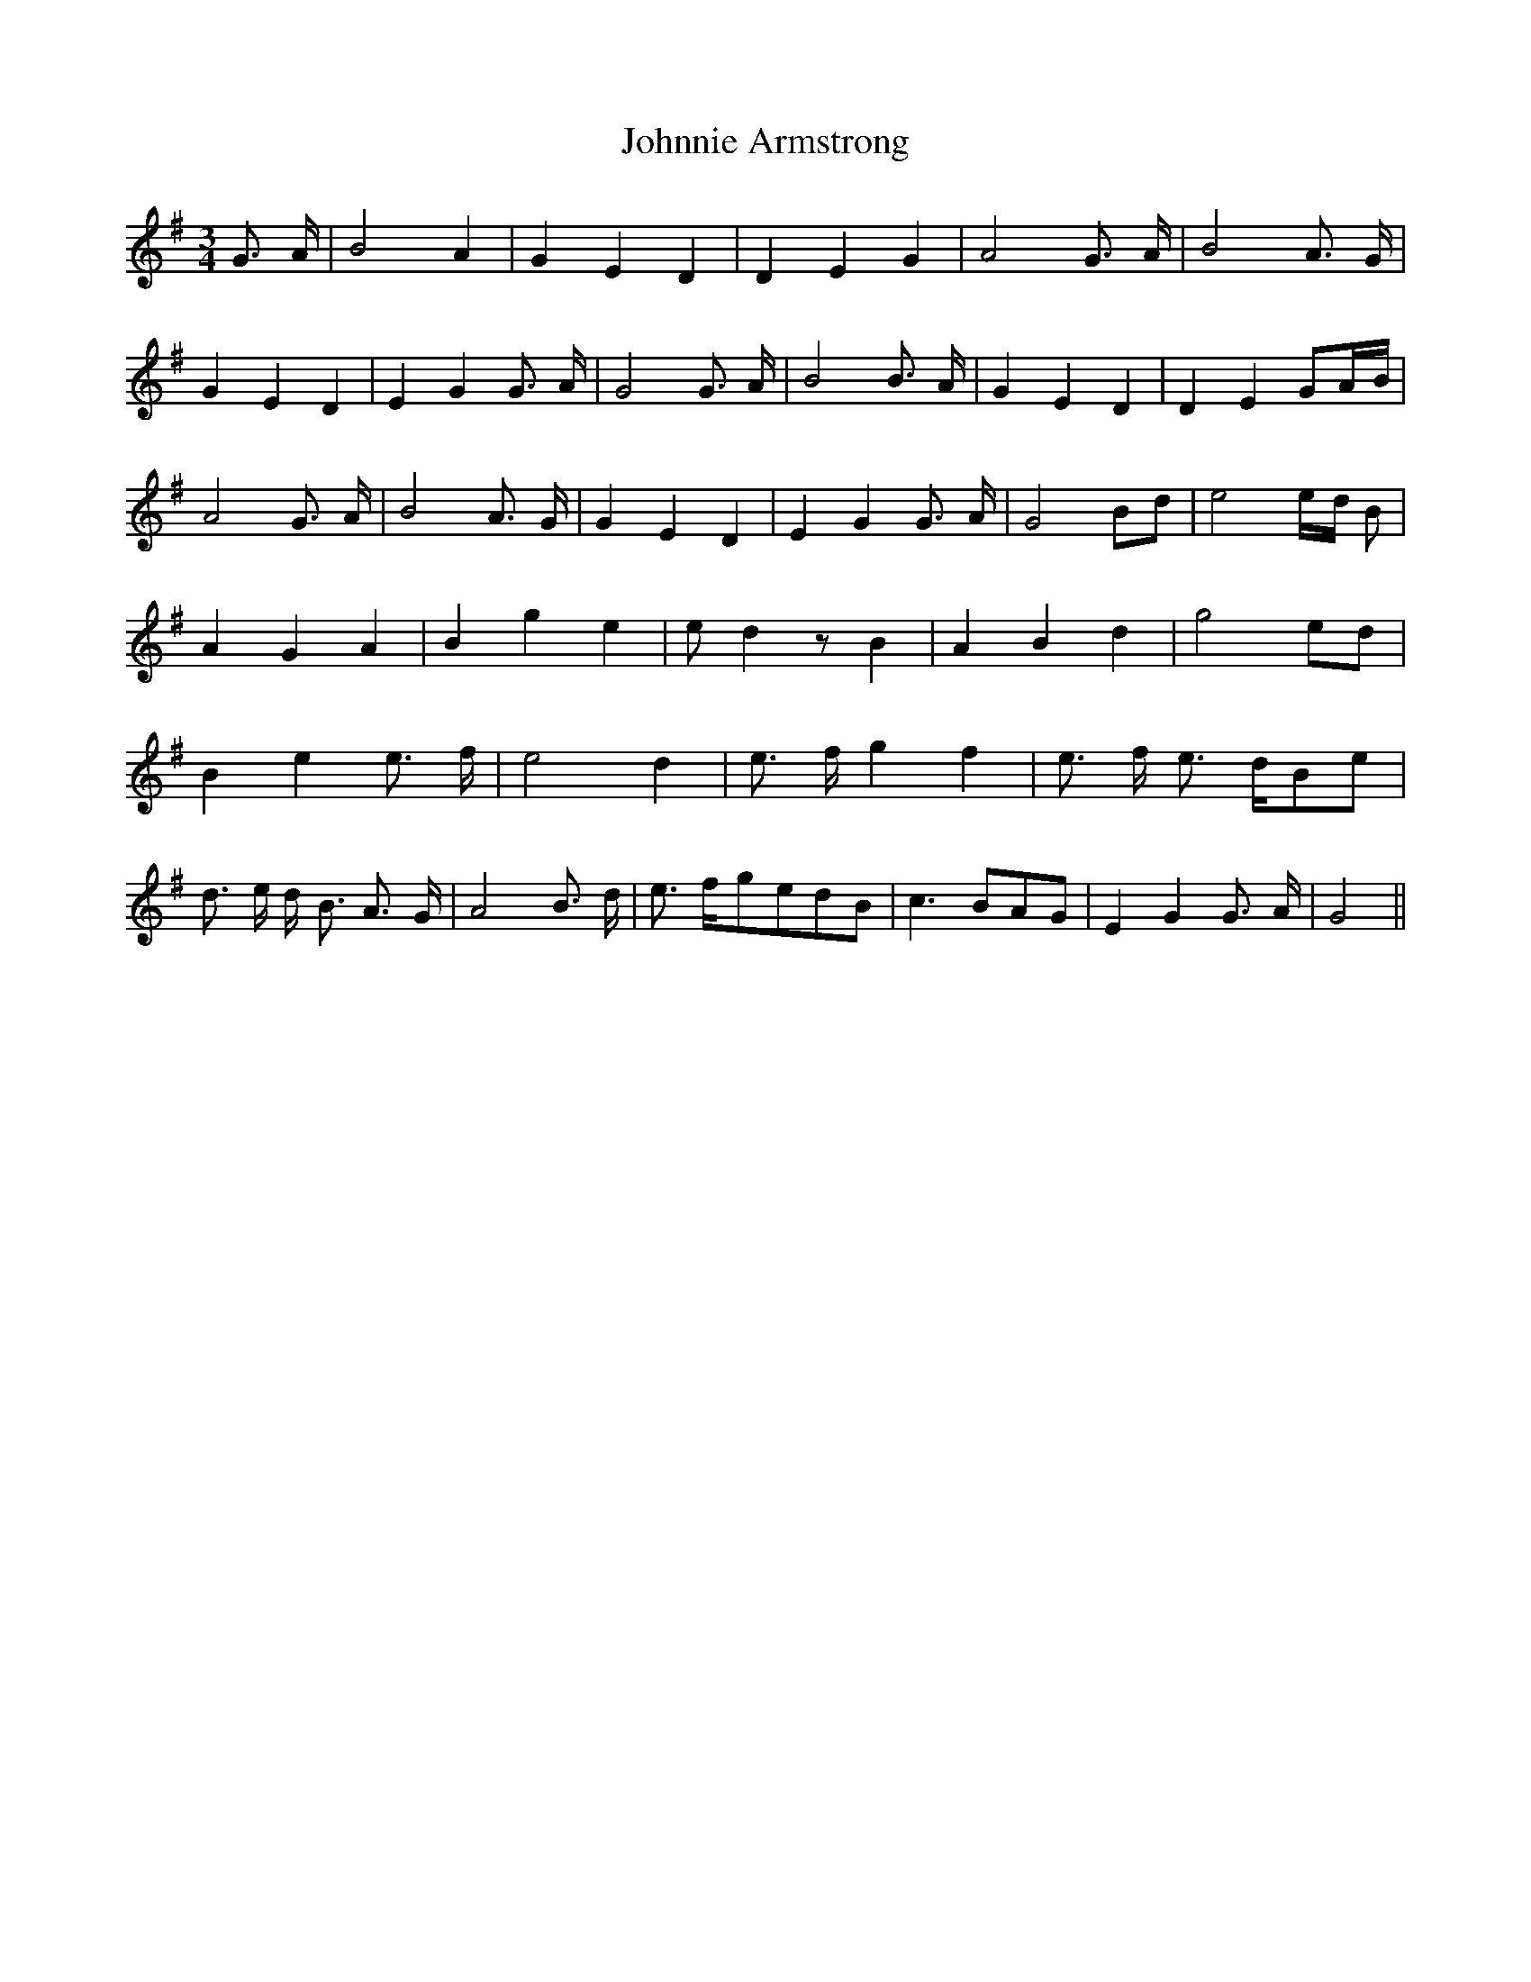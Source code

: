 % Generated more or less automatically by swtoabc by Erich Rickheit KSC
X:1
T:Johnnie Armstrong
M:3/4
L:1/4
K:G
 G3/4- A/4| B2 A| G- E D| D- E G| A2 G3/4- A/4| B2 A3/4- G/4| G- E D|\
 E- G G3/4- A/4| G2 G3/4 A/4| B2 B3/4- A/4| G- E D| D- E G/2-A/4-B/4|\
 A2 G3/4- A/4| B2 A3/4- G/4| G- E D| E- G G3/4- A/4| G2B/2-d/2| e2e/4-d/4 B/2|\
 A- G A| B- g e| e/2 d z/2 B| A- B d| g2e/2-d/2| B- e e3/4- f/4| e2 d|\
 e3/4- f/4- g f| e3/4- f/4 e3/4- d/4B/2-e/2| d3/4- e/4 d/4- B3/4 A3/4- G/4|\
 A2 B3/4- d/4| e3/4- f/4-g/2-e/2d/2-B/2| c3/2- B/2A/2-G/2| E G G3/4- A/4|\
 G2||

